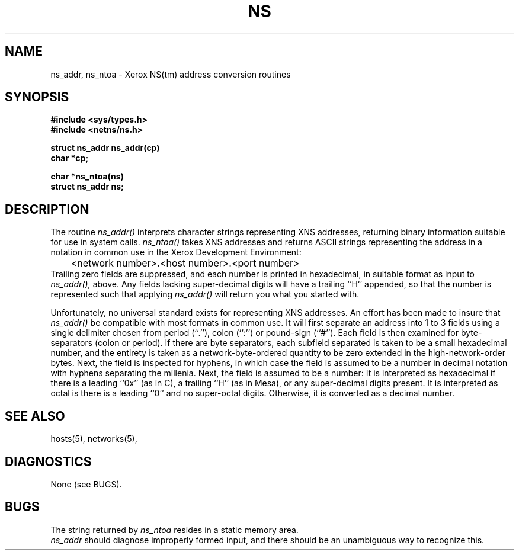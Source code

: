 .\" Copyright (c) 1986 Regents of the University of California.
.\" All rights reserved.  The Berkeley software License Agreement
.\" specifies the terms and conditions for redistribution.
.\"
.\"	@(#)ns.3	6.1 (Berkeley) %G%
.\"
.TH NS 3N ""
.UC 6
.SH NAME
ns_addr, ns_ntoa \- Xerox NS(tm)  address conversion routines
.SH SYNOPSIS
.nf
.B "#include <sys/types.h>
.B "#include <netns/ns.h>
.PP
.B "struct ns_addr ns_addr(cp)
.B "char *cp;
.PP
.B "char *ns_ntoa(ns)
.B "struct ns_addr ns;
.fi
.SH DESCRIPTION
The routine
.I ns_addr()
interprets character strings representing
XNS addresses, returning binary information suitable
for use in system calls.
.I ns_ntoa()
takes XNS addresses and returns ASCII
strings representing the address in a
notation in common use in the Xerox Development Environment:
.nf
	<network number>.<host number>.<port number>
.fi
Trailing zero fields are suppressed, and each number is printed in hexadecimal,
in suitable format as input to 
.I ns_addr(),
above.
Any fields lacking super-decimal digits will have a
trailing ``H'' appended, so that the number is represented such that
applying
.I ns_addr()
will return you what you started with.
.PP
Unfortunately, no universal standard exists for representing XNS addresses.
An effort has been made to insure that
.I ns_addr()
be compatible with most formats in common use.
It will first separate an address into 1 to 3 fields using a single delimiter
chosen from
period (``.''),
colon (``:'') or pound-sign (``#'').
Each field is then examined for byte-separators (colon or period).
If there are byte separators, each subfield separated is taken to be
a small hexadecimal number, and the entirety is taken as a network-byte-ordered
quantity to be zero extended in the high-network-order bytes.
Next, the field is inspected for hyphens, in which case
the field is assumed to be a number in decimal notation
with hyphens separating the millenia.
Next, the field is assumed to be a number:
It is interpreted
as hexadecimal if there is a leading ``0x'' (as in C),
a trailing ``H'' (as in Mesa), or any super-decimal digits present.
It is interpreted as octal is there is a leading ``0'' and no super-octal
digits.
Otherwise, it is converted as a decimal number.
.SH "SEE ALSO"
hosts(5), networks(5),
.SH DIAGNOSTICS
None (see BUGS).
.SH BUGS
The string returned by
.I ns_ntoa
resides in a static memory area.
.br
.I ns_addr
should diagnose improperly formed input, and there should be an unambiguous
way to recognize this.
